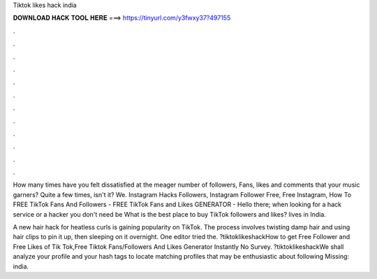 Tiktok likes hack india



𝐃𝐎𝐖𝐍𝐋𝐎𝐀𝐃 𝐇𝐀𝐂𝐊 𝐓𝐎𝐎𝐋 𝐇𝐄𝐑𝐄 ===> https://tinyurl.com/y3fwxy37?497155



.



.



.



.



.



.



.



.



.



.



.



.

How many times have you felt dissatisfied at the meager number of followers, Fans, likes and comments that your music garners? Quite a few times, isn't it? We. Instagram Hacks Followers, Instagram Follower Free, Free Instagram, How To FREE TikTok Fans And Followers - FREE TikTok Fans and Likes GENERATOR -  Hello there; when looking for a hack service or a hacker you don't need be What is the best place to buy TikTok followers and likes? lives in India.

A new hair hack for heatless curls is gaining popularity on TikTok. The process involves twisting damp hair and using hair clips to pin it up, then sleeping on it overnight. One editor tried the. ?tiktoklikeshackHow to get Free Follower and Free Likes of Tik Tok,Free Tiktok Fans/Followers And Likes Generator Instantly No Survey. ?tiktoklikeshackWe shall analyze your profile and your hash tags to locate matching profiles that may be enthusiastic about following Missing: india.
